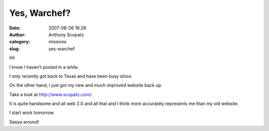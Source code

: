 Yes, Warchef?
#############
:date: 2007-08-26 19:28
:author: Anthony Scopatz
:category: missives
:slug: yes-warchef

Hi!

I know I haven't posted in a while.

I only recently got back to Texas and have been busy since.

On the other hand, I just got my new and much improved website back up.

Take a look at http://www.scopatz.com/.

It is quite handsome and all web 2.0 and all that and I think more
accurately represents me than my old website.

I start work tomorrow.

Seeya around!
